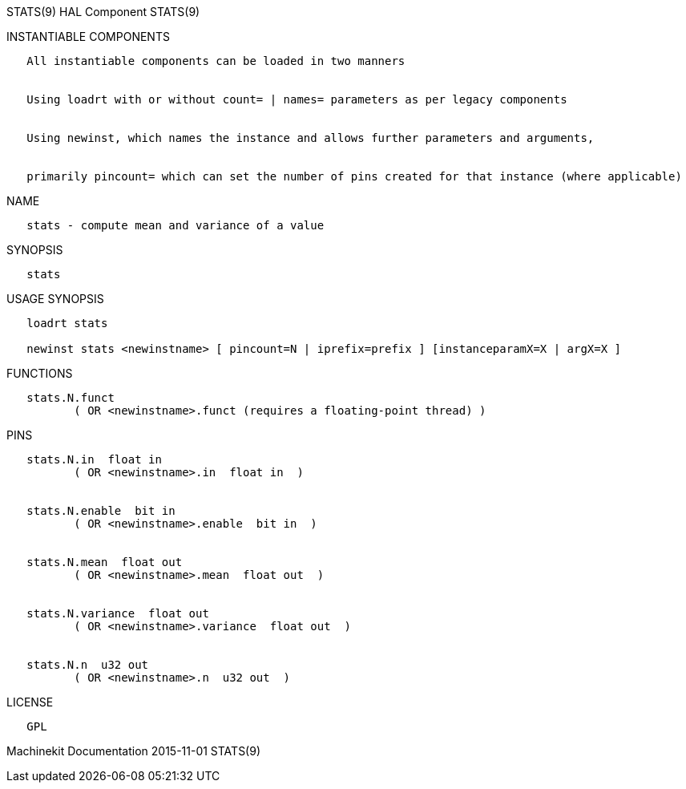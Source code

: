 STATS(9) HAL Component STATS(9)

INSTANTIABLE COMPONENTS

----------------------------------------------------------------------------------------------------
   All instantiable components can be loaded in two manners


   Using loadrt with or without count= | names= parameters as per legacy components


   Using newinst, which names the instance and allows further parameters and arguments,


   primarily pincount= which can set the number of pins created for that instance (where applicable)
----------------------------------------------------------------------------------------------------

NAME

-----------------------------------------------
   stats - compute mean and variance of a value
-----------------------------------------------

SYNOPSIS

--------
   stats
--------

USAGE SYNOPSIS

-------------------------------------------------------------------------------------------
   loadrt stats

   newinst stats <newinstname> [ pincount=N | iprefix=prefix ] [instanceparamX=X | argX=X ]
-------------------------------------------------------------------------------------------

FUNCTIONS

-----------------------------------------------------------------------
   stats.N.funct
          ( OR <newinstname>.funct (requires a floating-point thread) )
-----------------------------------------------------------------------

PINS

---------------------------------------------------
   stats.N.in  float in
          ( OR <newinstname>.in  float in  )


   stats.N.enable  bit in
          ( OR <newinstname>.enable  bit in  )


   stats.N.mean  float out
          ( OR <newinstname>.mean  float out  )


   stats.N.variance  float out
          ( OR <newinstname>.variance  float out  )


   stats.N.n  u32 out
          ( OR <newinstname>.n  u32 out  )
---------------------------------------------------

LICENSE

------
   GPL
------

Machinekit Documentation 2015-11-01 STATS(9)
